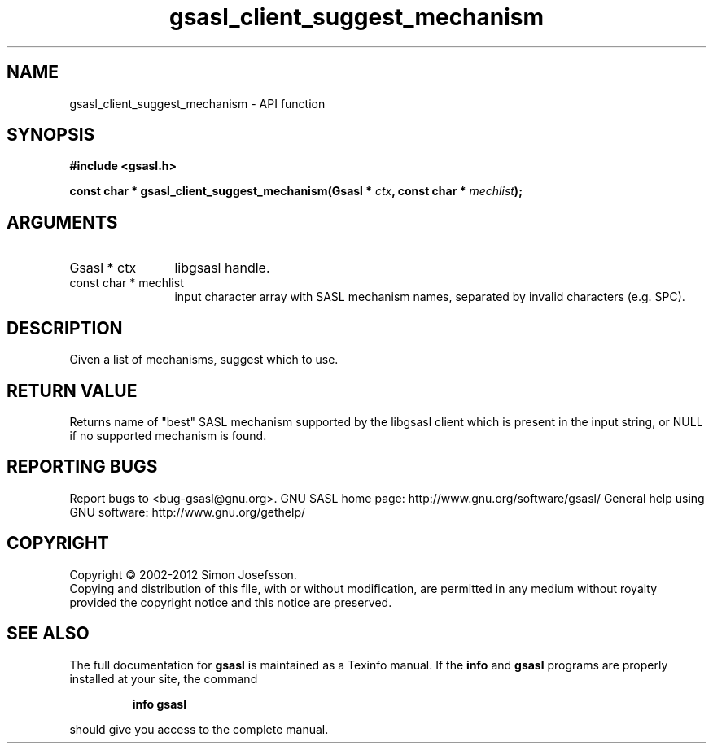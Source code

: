 .\" DO NOT MODIFY THIS FILE!  It was generated by gdoc.
.TH "gsasl_client_suggest_mechanism" 3 "1.8.1" "gsasl" "gsasl"
.SH NAME
gsasl_client_suggest_mechanism \- API function
.SH SYNOPSIS
.B #include <gsasl.h>
.sp
.BI "const char * gsasl_client_suggest_mechanism(Gsasl * " ctx ", const char * " mechlist ");"
.SH ARGUMENTS
.IP "Gsasl * ctx" 12
libgsasl handle.
.IP "const char * mechlist" 12
input character array with SASL mechanism names,
separated by invalid characters (e.g. SPC).
.SH "DESCRIPTION"
Given a list of mechanisms, suggest which to use.
.SH "RETURN VALUE"
Returns name of "best" SASL mechanism supported by
the libgsasl client which is present in the input string, or
NULL if no supported mechanism is found.
.SH "REPORTING BUGS"
Report bugs to <bug-gsasl@gnu.org>.
GNU SASL home page: http://www.gnu.org/software/gsasl/
General help using GNU software: http://www.gnu.org/gethelp/
.SH COPYRIGHT
Copyright \(co 2002-2012 Simon Josefsson.
.br
Copying and distribution of this file, with or without modification,
are permitted in any medium without royalty provided the copyright
notice and this notice are preserved.
.SH "SEE ALSO"
The full documentation for
.B gsasl
is maintained as a Texinfo manual.  If the
.B info
and
.B gsasl
programs are properly installed at your site, the command
.IP
.B info gsasl
.PP
should give you access to the complete manual.
